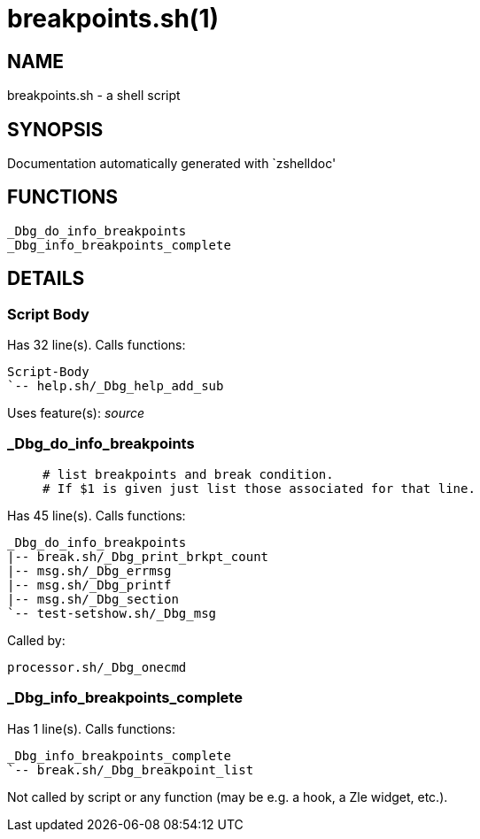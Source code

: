 breakpoints.sh(1)
=================
:compat-mode!:

NAME
----
breakpoints.sh - a shell script

SYNOPSIS
--------
Documentation automatically generated with `zshelldoc'

FUNCTIONS
---------

 _Dbg_do_info_breakpoints
 _Dbg_info_breakpoints_complete

DETAILS
-------

Script Body
~~~~~~~~~~~

Has 32 line(s). Calls functions:

 Script-Body
 `-- help.sh/_Dbg_help_add_sub

Uses feature(s): _source_

_Dbg_do_info_breakpoints
~~~~~~~~~~~~~~~~~~~~~~~~

____
 # list breakpoints and break condition.
 # If $1 is given just list those associated for that line.
____

Has 45 line(s). Calls functions:

 _Dbg_do_info_breakpoints
 |-- break.sh/_Dbg_print_brkpt_count
 |-- msg.sh/_Dbg_errmsg
 |-- msg.sh/_Dbg_printf
 |-- msg.sh/_Dbg_section
 `-- test-setshow.sh/_Dbg_msg

Called by:

 processor.sh/_Dbg_onecmd

_Dbg_info_breakpoints_complete
~~~~~~~~~~~~~~~~~~~~~~~~~~~~~~

Has 1 line(s). Calls functions:

 _Dbg_info_breakpoints_complete
 `-- break.sh/_Dbg_breakpoint_list

Not called by script or any function (may be e.g. a hook, a Zle widget, etc.).

